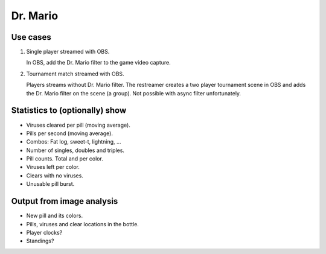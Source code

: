 Dr. Mario
=========

Use cases
---------

1. Single player streamed with OBS.

   In OBS, add the Dr. Mario filter to the game video capture.

2. Tournament match streamed with OBS.

   Players streams without Dr. Mario filter. The restreamer creates a
   two player tournament scene in OBS and adds the Dr. Mario filter on
   the scene (a group). Not possible with async filter unfortunately.

Statistics to (optionally) show
-------------------------------

- Viruses cleared per pill (moving average).

- Pills per second (moving average).

- Combos: Fat log, sweet-t, lightning, ...

- Number of singles, doubles and triples.

- Pill counts. Total and per color.

- Viruses left per color.

- Clears with no viruses.

- Unusable pill burst.

Output from image analysis
--------------------------

- New pill and its colors.

- Pills, viruses and clear locations in the bottle.

- Player clocks?

- Standings?
